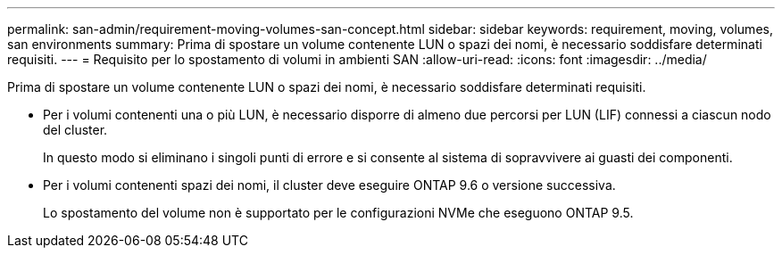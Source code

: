 ---
permalink: san-admin/requirement-moving-volumes-san-concept.html 
sidebar: sidebar 
keywords: requirement, moving, volumes, san environments 
summary: Prima di spostare un volume contenente LUN o spazi dei nomi, è necessario soddisfare determinati requisiti. 
---
= Requisito per lo spostamento di volumi in ambienti SAN
:allow-uri-read: 
:icons: font
:imagesdir: ../media/


[role="lead"]
Prima di spostare un volume contenente LUN o spazi dei nomi, è necessario soddisfare determinati requisiti.

* Per i volumi contenenti una o più LUN, è necessario disporre di almeno due percorsi per LUN (LIF) connessi a ciascun nodo del cluster.
+
In questo modo si eliminano i singoli punti di errore e si consente al sistema di sopravvivere ai guasti dei componenti.

* Per i volumi contenenti spazi dei nomi, il cluster deve eseguire ONTAP 9.6 o versione successiva.
+
Lo spostamento del volume non è supportato per le configurazioni NVMe che eseguono ONTAP 9.5.


